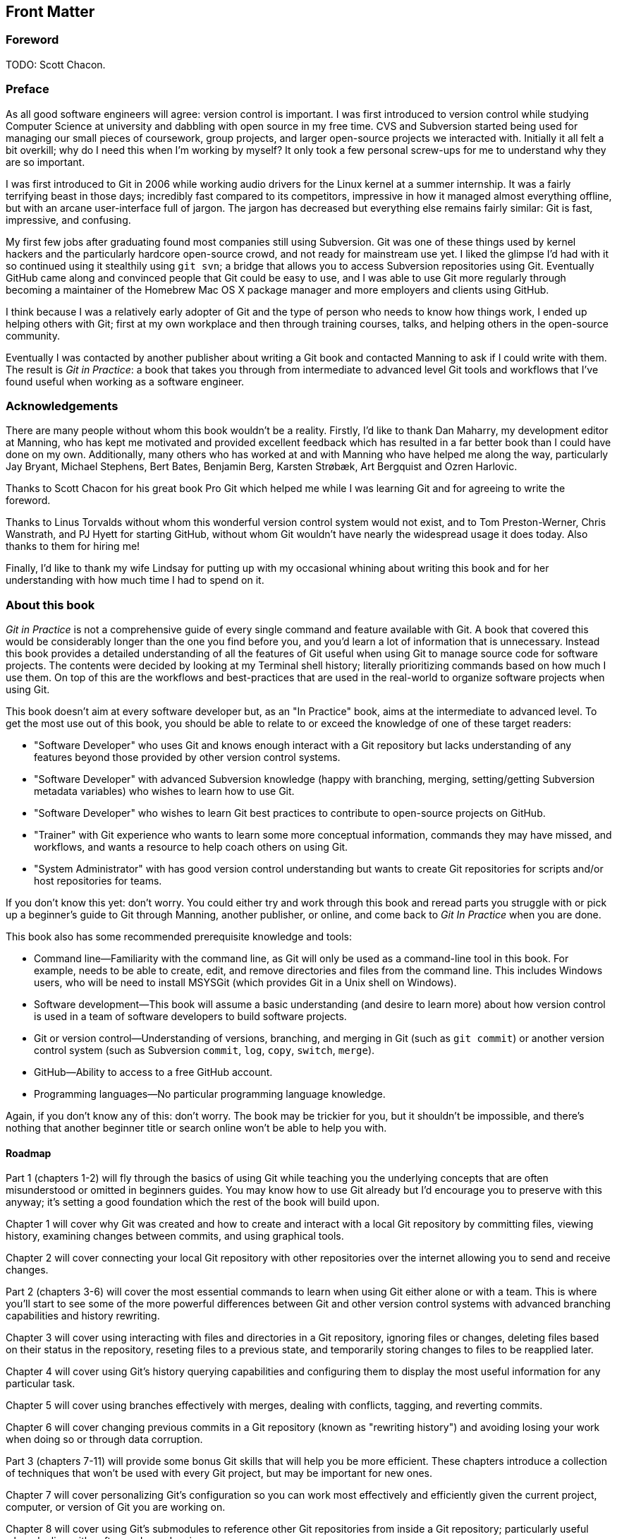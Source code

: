 :numbered!:

[preface]
## Front Matter
ifdef::env-github[:outfilesuffix: .adoc]

### Foreword
TODO: Scott Chacon.

### Preface
As all good software engineers will agree: version control is important. I was first introduced to version control while studying Computer Science at university and dabbling with open source in my free time. CVS and Subversion started being used for managing our small pieces of coursework, group projects, and larger open-source projects we interacted with. Initially it all felt a bit overkill; why do I need this when I'm working by myself? It only took a few personal screw-ups for me to understand why they are so important.

I was first introduced to Git in 2006 while working audio drivers for the Linux kernel at a summer internship. It was a fairly terrifying beast in those days; incredibly fast compared to its competitors, impressive in how it managed almost everything offline, but with an arcane user-interface full of jargon. The jargon has decreased but everything else remains fairly similar: Git is fast, impressive, and confusing.

My first few jobs after graduating found most companies still using Subversion. Git was one of these things used by kernel hackers and the particularly hardcore open-source crowd, and not ready for mainstream use yet. I liked the glimpse I'd had with it so continued using it stealthily using `git svn`; a bridge that allows you to access Subversion repositories using Git. Eventually GitHub came along and convinced people that Git could be easy to use, and I was able to use Git more regularly through becoming a maintainer of the Homebrew Mac OS X package manager and more employers and clients using GitHub.

I think because I was a relatively early adopter of Git and the type of person who needs to know how things work, I ended up helping others with Git; first at my own workplace and then through training courses, talks, and helping others in the open-source community.

Eventually I was contacted by another publisher about writing a Git book and contacted Manning to ask if I could write with them. The result is _Git in Practice_: a book that takes you through from intermediate to advanced level Git tools and workflows that I've found useful when working as a software engineer.

### Acknowledgements
There are many people without whom this book wouldn't be a reality. Firstly, I'd like to thank Dan Maharry, my development editor at Manning, who has kept me motivated and provided excellent feedback which has resulted in a far better book than I could have done on my own. Additionally, many others who has worked at and with Manning who have helped me along the way, particularly Jay Bryant, Michael Stephens, Bert Bates, Benjamin Berg, Karsten Strøbæk, Art Bergquist  and Ozren Harlovic.

Thanks to Scott Chacon for his great book Pro Git which helped me while I was learning Git and for agreeing to write the foreword.

Thanks to Linus Torvalds without whom this wonderful version control system would not exist, and to Tom Preston-Werner, Chris Wanstrath, and PJ Hyett for starting GitHub, without whom Git wouldn't have nearly the widespread usage it does today. Also thanks to them for hiring me!

Finally, I'd like to thank my wife Lindsay for putting up with my occasional whining about writing this book and for her understanding with how much time I had to spend on it.

### About this book
_Git in Practice_ is not a comprehensive guide of every single command and feature available with Git. A book that covered this would be considerably longer than the one you find before you, and you'd learn a lot of information that is unnecessary. Instead this book provides a detailed understanding of all the features of Git useful when using Git to manage source code for software projects. The contents were decided by looking at my Terminal shell history; literally prioritizing commands based on how much I use them. On top of this are the workflows and best-practices that are used in the real-world to organize software projects when using Git.

This book doesn't aim at every software developer but, as an "In Practice" book, aims at the intermediate to advanced level. To get the most use out of this book, you should be able to relate to or exceed the knowledge of one of these target readers:

* "Software Developer" who uses Git and knows enough interact with a Git repository but lacks understanding of any features beyond those provided by other version control systems.
* "Software Developer" with advanced Subversion knowledge (happy with branching, merging, setting/getting Subversion metadata variables) who wishes to learn how to use Git.
* "Software Developer" who wishes to learn Git best practices to contribute to open-source projects on GitHub.
* "Trainer" with Git experience who wants to learn some more conceptual information, commands they may have missed, and workflows, and wants a resource to help coach others on using Git.
* "System Administrator" with has good version control understanding but wants to create Git repositories for scripts and/or host repositories for teams.

If you don't know this yet: don't worry. You could either try and work through this book and reread parts you struggle with or pick up a beginner's guide to Git through Manning, another publisher, or online, and come back to _Git In Practice_ when you are done.

This book also has some recommended prerequisite knowledge and tools:

* Command line--Familiarity with the command line, as Git will only be used as a command-line tool in this book. For example, needs to be able to create, edit, and remove directories and files from the command line. This includes Windows users, who will be need to install MSYSGit (which provides Git in a Unix shell on Windows).
* Software development--This book will assume a basic understanding (and desire to learn more) about how version control is used in a team of software developers to build software projects.
* Git or version control--Understanding of versions, branching, and merging in Git (such as `git commit`) or another version control system (such as Subversion `commit`, `log`, `copy`, `switch`, `merge`).
* GitHub--Ability to access to a free GitHub account.
* Programming languages--No particular programming language knowledge.

Again, if you don't know any of this: don't worry. The book may be trickier for you, but it shouldn't be impossible, and there's nothing that another beginner title or search online won't be able to help you with.

#### Roadmap
Part 1 (chapters 1-2) will fly through the basics of using Git while teaching you the underlying concepts that are often misunderstood or omitted in beginners guides. You may know how to use Git already but I’d encourage you to preserve with this anyway; it’s setting a good foundation which the rest of the book will build upon.

Chapter 1 will cover why Git was created and how to create and interact with a local Git repository by committing files, viewing history, examining changes between commits, and using graphical tools.

Chapter 2 will cover connecting your local Git repository with other repositories over the internet allowing you to send and receive changes.

Part 2 (chapters 3-6) will cover the most essential commands to learn when using Git either alone or with a team. This is where you'll start to see some of the more powerful differences between Git and other version control systems with advanced branching capabilities and history rewriting.

Chapter 3 will cover using interacting with files and directories in a Git repository, ignoring files or changes, deleting files based on their status in the repository, reseting files to a previous state, and temporarily storing changes to files to be reapplied later.

Chapter 4 will cover using Git's history querying capabilities and configuring them to display the most useful information for any particular task.

Chapter 5 will cover using branches effectively with merges, dealing with conflicts, tagging, and reverting commits.

Chapter 6 will cover changing previous commits in a Git repository (known as "rewriting history") and avoiding losing your work when doing so or through data corruption.

Part 3 (chapters 7-11) will provide some bonus Git skills that will help you be more efficient. These chapters introduce a collection of techniques that won't be used with every Git project, but may be important for new ones.

Chapter 7 will cover personalizing Git's configuration so you can work most effectively and efficiently given the current project, computer, or version of Git you are working on.

Chapter 8 will cover using Git's submodules to reference other Git repositories from inside a Git repository; particularly useful when dealing with software dependencies.

Chapter 9 will cover interacting with Subversion repositories using Git either as a day-to-day workflow or as a one-time import and migration of a Subversion repository to Git.

Chapter 10 will cover using GitHub's pull request and forks features to work effectively in teams and contribute to open-source software.

Chapter 11 will cover how Git repositories are hosted and migrated.
Part 4 (chapters 12-14) will discuss different workflows and best practices for using Git as part of a team of software developers. You will be able to compare and contrast differing approaches and decide which is best for your team.

Chapter 12 will cover how to ensure your commit history is clean, readable and useful with small, meaningful commits.

Chapter 13 will cover the CMake and Homebrew open-source project's different workflows and compare them to examine the differences between a rebase-heavy and merge-heavy workflow.

Chapter 14 will cover the most widely used and my recommended workflows for working with Git as part of a team building software and how to manage branching, merging, rebasing, and releasing new versions of software.

Appendix A will cover how to install Git on Windows, Mac, Linux, or Unix.
Appendix B will cover creating a GitHub account and repository for use throughout this book.
Appendix C will cover my Git configuration file: what I've customized, how, and why.
Appendix D will cover why you should use version control at all and how to convince others it is a good idea.

#### Code
This book works through creating the Git repository for a silly example book called "Git In Practice: Redux". This is available to download on GitHub at https://github.com/GitInPractice/GitInPracticeRedux. Note that the current state of this repository is the state after following all the examples in the book, so you should browse to the beginning of the history if you wish to follow along with the listings in this book.

I also used a Git repository when writing this book in Asciidoc files. If you wish to get access this for an online copy of the book, to submit changes, or to see how it changed over time, please email me your GitHub username at mike+gitinpractice@mikemcquaid.com and I will grant you access to the repository.

My commented Git configuration are available in my dotfiles repository on GitHub at https://github.com/mikemcquaid/dotfiles and in appendix C.

#### Author Online
TODO: Manning copy.

#### About the author
My name is Mike McQuaid. I work as a software engineer at GitHub, speak at conferences and train people in using Git. I've contributed widely to Git-based open-source software, including Qt and the Linux kernel, and am a maintainer of the Git-based Homebrew project, a popular OSX package manager.

#### About the title
TODO: Manning copy.

#### About the cover
TODO: Manning copy.

:numbered:
